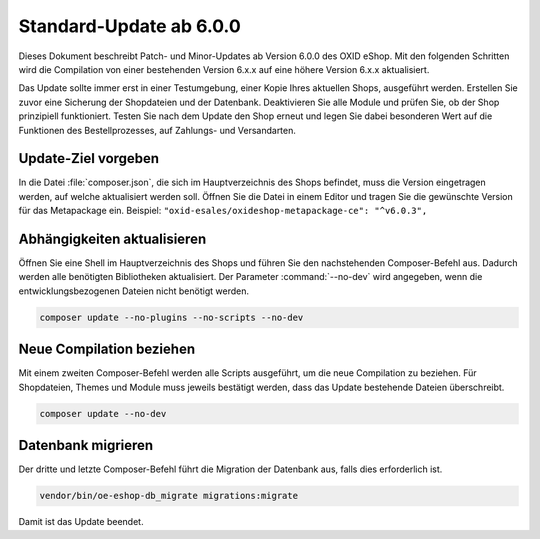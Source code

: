 Standard-Update ab 6.0.0
========================

Dieses Dokument beschreibt Patch- und Minor-Updates ab Version 6.0.0 des OXID eShop. Mit den folgenden Schritten wird die Compilation von einer bestehenden Version 6.x.x auf eine höhere Version 6.x.x aktualisiert.

Das Update sollte immer erst in einer Testumgebung, einer Kopie Ihres aktuellen Shops, ausgeführt werden. Erstellen Sie zuvor eine Sicherung der Shopdateien und der Datenbank. Deaktivieren Sie alle Module und prüfen Sie, ob der Shop prinzipiell funktioniert. Testen Sie nach dem Update den Shop erneut und legen Sie dabei besonderen Wert auf die Funktionen des Bestellprozesses, auf Zahlungs- und Versandarten.

.. |schritt| image:: ../../media/icons-de/schritt.jpg

|schritt| Update-Ziel vorgeben
------------------------------
In die Datei :file:`composer.json`, die sich im Hauptverzeichnis des Shops befindet, muss die Version eingetragen werden, auf welche aktualisiert werden soll. Öffnen Sie die Datei in einem Editor und tragen Sie die gewünschte Version für das Metapackage ein. Beispiel: ``"oxid-esales/oxideshop-metapackage-ce": "^v6.0.3",``

|schritt| Abhängigkeiten aktualisieren
--------------------------------------
Öffnen Sie eine Shell im Hauptverzeichnis des Shops und führen Sie den nachstehenden Composer-Befehl aus. Dadurch werden alle benötigten Bibliotheken aktualisiert. Der Parameter :command:`--no-dev` wird angegeben, wenn die entwicklungsbezogenen Dateien nicht benötigt werden.

.. code:: bash

   composer update --no-plugins --no-scripts --no-dev

|schritt| Neue Compilation beziehen
-----------------------------------
Mit einem zweiten Composer-Befehl werden alle Scripts ausgeführt, um die neue Compilation zu beziehen. Für Shopdateien, Themes und Module muss jeweils bestätigt werden, dass das Update bestehende Dateien überschreibt.

.. code:: bash

   composer update --no-dev

|schritt| Datenbank migrieren
-----------------------------
Der dritte und letzte Composer-Befehl führt die Migration der Datenbank aus, falls dies erforderlich ist.

.. code:: bash

   vendor/bin/oe-eshop-db_migrate migrations:migrate

Damit ist das Update beendet.

.. Intern: oxbaic, Status: